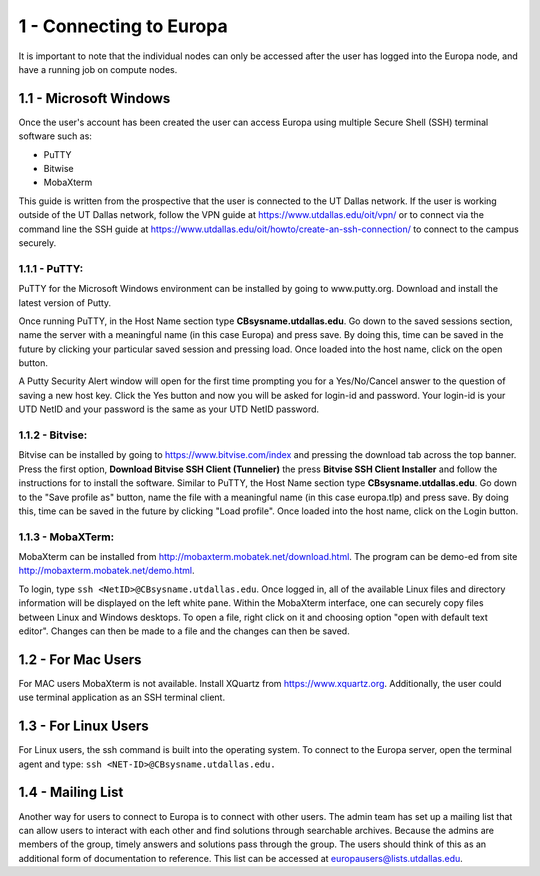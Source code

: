 .. Changelog
   -----------------------------------------------------------------------
   
.. 1.4 - Made top level sections into their own pages including this one
.. 1.3 - Template
	-RST forked. Used to be Ganymede documentation, now used for generating all kinds of system docs
.. 1.2.2 - Add AUG
	-Add Acceptable User Guidelines section
	-Add AUG pdf
	-Add Acceptable User Guidelines hyperlink to pdf
.. 1.2.1 - Compiled with Sphinx
   -Spell correction
   -Added css files to _static in sphinx
   -Added introduction paragraph to 4.2 header

.. 1.2 - Steves Onboarding Updates
   -Spell correction
   -Blurb about CPU core math
   -srun queue info added
   -Added commands to appendix A (appendix v2.0)
   -Updated variables
   
.. 1.1.1 - Mail issues
   - Updated user docs to have the mailto part. 
.. 1.1 - Fixed Issues
   - Updated UTD admin var
   - Added MPI debugging section
   - Added Ganymede Specific section
   - Added show swap mpi
   - Added default vars
.. 1.0 - First Release
   - Minor grammar edits
   - Hid items that aren't live
   - Added Slurm Commands
.. 0.9 - Visual Impovements
   - Fixed pictures to run 
   - Updated Stylesheets to be UTD! Woosh!
   - Created Matlab Section
   - Updated Slurm added inteactive jobs
   - fixed variables
   - added variables for Matlab section
.. 0.8 
   - Fixed Grammatical Error
   - Fixed unicode dashes
   - Added very basic Appendix A
   - Created HTML Documentation using Sphinx
.. 0.7
   - Changed Run Example to Serial and added Parallel 
   - Added scp and rsync
   - Fixed folder locations
   - Fixed quota names
   - Fixed numbers and title capitalization
   - Minor Grammatical edits
   - Added Appendix B - Slurm Commands
.. 0.6
   - built the sections on compilers, modules, and how to run jobs
   - added email and admin variable sections
.. 0.5
   - built out the documentation tree to include 
       - sections space constraints, 
       - compilers and modules, 
       - running jobs, 
       - application specific
   - wrote section 3 on space constraints
   - added variables for the sec 3 tables
.. 0.4
   - Changed from Word Doc to reStructuredText
   - Set Up Automated Feilds
   - Minor Grammatical Edits
.. 0.3
   - Completely created a basic Linux users guide
   - Made minor edits
   - Created heading structure and began reorganization of document
   - Created table of contents
.. 0.2
   - Major Grammar Edits
   - Removed references to 'dead' items
.. 0.1
   - Original version
   
   .. these are the predefined values
   -------------------------------
.. hpc system params
   
.. systemName should just replace mentions of the system's name not including things like domain
.. or user names in code blocks that are upper case of course
.. |systemName| replace:: Europa

.. systemNameLower should just replace mentions of the system's name that are lower case, not including
.. things like domain or user names in code blocks
.. |systemNameLower| replace:: europa
.. 
.. |hostName| replace:: @europa.utdallas.edu

.. |nodecpunum| replace:: 4008
.. |nodememnum| replace:: 14 TB
.. |centVer| replace:: 7.5

.. |matlabver| replace:: r2018a
.. |matlabsitenum| replace:: 12,000
.. |matlabdist| replace:: 32

.. |defcomp| replace:: **Intel**
.. |defmpi| replace:: **mvapich2**

.. admin params
.. |adminemail| replace:: europaadmins@utdallas.edu
.. |mailinglistaddr| replace:: europausers@lists.utdallas.edu
.. |slurmemail| replace:: slurm@europa.utdallas.edu
.. |debugnodenum| replace:: 2

.. space limits
.. |homequota| replace:: 20 GB
.. |homemax| replace:: 30 GB
.. |homerectime| replace:: 7 Days
.. |scratchquota| replace:: None
.. |scratchmax| replace:: None
.. |scratchrectime| replace:: N/A

1 - Connecting to |systemName|
//////////////////////////

It is important to note that the individual nodes can only be accessed after the user has logged into the |systemName| node, and have a running job on compute nodes.

1.1 - Microsoft Windows
***********************
Once the user's account has been created the user can access |systemName| using multiple Secure Shell (SSH) terminal software such as:

- PuTTY
- Bitwise
- MobaXterm  

This guide is written from the prospective that the user is connected to the UT Dallas network.  If the user is working outside of the UT Dallas network, follow the VPN guide at https://www.utdallas.edu/oit/vpn/ or to connect via the command line the SSH guide at https://www.utdallas.edu/oit/howto/create-an-ssh-connection/  to connect to the campus securely.

1.1.1 - PuTTY:
--------------
PuTTY for the Microsoft Windows environment can be installed by going to www.putty.org. Download and install the latest version of Putty. 

.. image:: ./assets/1.1.1-1.png

Once running PuTTY, in the Host Name section type **CBsysname.utdallas.edu**.  Go down to the saved sessions section, name the server with a meaningful name (in this case |systemName|) and press save.  By doing this, time can be saved in the future by clicking your particular saved session and pressing load.  Once loaded into the host name, click on the open button. 

.. image:: ./assets/1.1.1-2.jpg

A Putty Security Alert window will open for the first time prompting you for a Yes/No/Cancel answer to the question of saving a new host key. Click the Yes button and now you will be asked for login-id and password. Your login-id is your UTD NetID and your password is the same as your UTD NetID password.

.. image:: ./assets/1.1.1-3.png

1.1.2 - Bitvise:
-----------------
Bitvise can be installed by going to https://www.bitvise.com/index and pressing the download tab across the top banner.  Press the first option, **Download Bitvise SSH Client (Tunnelier)** the press **Bitvise SSH Client Installer** and follow the instructions for to install the software. Similar to PuTTY, the Host Name section type **CBsysname.utdallas.edu**.  Go down to the "Save profile as" button, name the file with a meaningful name (in this case |systemNameLower|.tlp) and press save.  By doing this, time can be saved in the future by clicking "Load profile".  Once loaded into the host name, click on the Login button.

.. image:: ./assets/1.1.2.png

1.1.3 - MobaXTerm:
-------------------
MobaXterm can be installed from http://mobaxterm.mobatek.net/download.html. The program can be demo-ed from site http://mobaxterm.mobatek.net/demo.html. 

To login, type ``ssh <NetID>@CBsysname.utdallas.edu``. Once logged in, all of the available Linux files and directory information will be displayed on the left white pane. Within the MobaXterm interface, one can securely copy files between Linux and Windows desktops.  To open a file, right click on it and choosing option "open with default text editor". Changes can then be made to a file and the changes can then be saved. 

.. image:: ./assets/1.1.3.png

1.2 - For Mac Users
*****************************
For MAC users MobaXterm is not available.  Install XQuartz from https://www.xquartz.org. Additionally, the user could use terminal application as an SSH terminal client. 

1.3 - For Linux Users
**********************
For Linux users, the ssh command is built into the operating system.  To connect to the |systemName| server, open the terminal agent and type: ``ssh <NET-ID>@CBsysname.utdallas.edu.``

1.4 - Mailing List
*********************

Another way for users to connect to |systemName| is to connect with other users.  The admin team has set up a mailing list that can allow users to interact with each other and find solutions through searchable archives.  Because the admins are members of the group, timely answers and solutions pass through the group.  The users should think of this as an additional form of documentation to reference.  This list can be accessed at |mailinglistaddr|.

